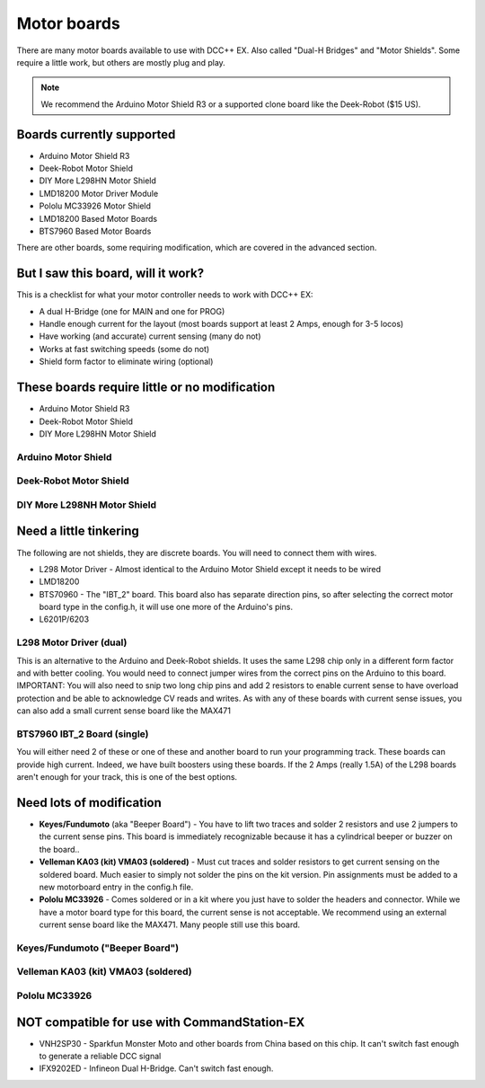 
Motor boards
============

There are many motor boards available to use with DCC++ EX. Also called "Dual-H Bridges" and "Motor Shields". Some require a little work, but others are mostly plug and play.

.. note:: We recommend the Arduino Motor Shield R3 or a supported clone board like the Deek-Robot ($15 US).

.. image:: ../../_static/images/deek_robot1_sm.jpg
   :alt: Deek Robot Motor Shield

Boards currently supported
--------------------------

* Arduino Motor Shield R3
* Deek-Robot Motor Shield
* DIY More L298HN Motor Shield
* LMD18200 Motor Driver Module
* Pololu MC33926 Motor Shield
* LMD18200 Based Motor Boards
* BTS7960 Based Motor Boards

There are other boards, some requiring modification, which are covered in the advanced section.

But I saw this board, will it work?
-----------------------------------

This is a checklist for what your motor controller needs to work with DCC++ EX:

* A dual H-Bridge (one for MAIN and one for PROG)
* Handle enough current for the layout (most boards support at least 2 Amps, enough for 3-5 locos)
* Have working (and accurate) current sensing (many do not)
* Works at fast switching speeds (some do not)
* Shield form factor to eliminate wiring (optional)

These boards require little or no modification
----------------------------------------------

* Arduino Motor Shield R3
* Deek-Robot Motor Shield
* DIY More L298HN Motor Shield

Arduino Motor Shield
^^^^^^^^^^^^^^^^^^^^

.. image:: ../../_static/images/motorboards/arduino_motorshield2.jpg
   :alt: Arduino Motor Shield R3


Deek-Robot Motor Shield
^^^^^^^^^^^^^^^^^^^^^^^

.. image:: ../../_static/images/motorboards/deek_robot1_sm.jpg
   :alt: Deek Robot Motor Shield


DIY More L298NH Motor Shield
^^^^^^^^^^^^^^^^^^^^^^^^^^^^

.. image:: ../../_static/images/motorboards/diy_more_motor.jpg
   :alt: DIY More Motor Shield


Need a little tinkering
------------------------

The following are not shields, they are discrete boards. You will need to connect them with wires.


* L298 Motor Driver - Almost identical to the Arduino Motor Shield except it needs to be wired
* LMD18200
* BTS70960 - The "IBT_2" board. This board also has separate direction pins, so after selecting the correct motor board type in the config.h, it will use one more of the Arduino's pins.
* L6201P/6203

L298 Motor Driver (dual)
^^^^^^^^^^^^^^^^^^^^^^^^

This is an alternative to the Arduino and Deek-Robot shields. It uses the same L298 chip only in a different form factor and with better cooling. You would need to connect jumper wires from the correct pins on the Arduino to this board. IMPORTANT: You will also need to snip two long chip pins and add 2 resistors to enable current sense to have overload protection and be able to acknowledge CV reads and writes. As with any of these boards with current sense issues, you can also add a small current sense board like the MAX471


.. image:: ../../_static/images/motorboards/l298_board.jpg
   :alt: L298 Motor Driver


BTS7960 IBT_2 Board (single)
^^^^^^^^^^^^^^^^^^^^^^^^^^^^

You will either need 2 of these or one of these and another board to run your programming track. These boards can provide high current. Indeed, we have built boosters using these boards. If the 2 Amps (really 1.5A) of the L298 boards aren't enough for your track, this is one of the best options.


.. image:: ../../_static/images/motorboards/ibt_2_bts7960.jpg
   :alt: IBT_2 Board


Need lots of modification
--------------------------------------


* **Keyes/Fundumoto** (aka "Beeper Board") - You have to lift two traces and solder 2 resistors and use 2 jumpers to the current sense pins. This board is immediately recognizable because it has a cylindrical beeper or buzzer on the board..
* **Velleman KA03 (kit) VMA03 (soldered)** - Must cut traces and solder resistors to get current sensing on the soldered board. Much easier to simply not solder the pins on the kit version. Pin assignments must be added to a new motorboard entry in the config.h file.
* **Pololu MC33926** - Comes soldered or in a kit where you just have to solder the headers and connector. While we have a motor board type for this board, the current sense is not acceptable. We recommend using an external current sense board like the MAX471. Many people still use this board.

Keyes/Fundumoto ("Beeper Board")
^^^^^^^^^^^^^^^^^^^^^^^^^^^^^^^^


.. image:: ../../_static/images/motorboards/keyes_fundumoto.jpg
   :alt: Keyes/Fundumoto Motor Shield


Velleman KA03 (kit) VMA03 (soldered)
^^^^^^^^^^^^^^^^^^^^^^^^^^^^^^^^^^^^


.. image:: ../../_static/images/motorboards/velleman_motor.jpg
   :alt: Velleman KA03


Pololu MC33926
^^^^^^^^^^^^^^


.. image:: ../../_static/images/motorboards/pololu.png
   :alt: Pololu MC33926


NOT compatible for use with CommandStation-EX
-------------------------------------------------------------

* VNH2SP30 - Sparkfun Monster Moto and other boards from China based on this chip. It can't switch fast enough to generate a reliable DCC signal
* IFX9202ED - Infineon Dual H-Bridge. Can't switch fast enough.
